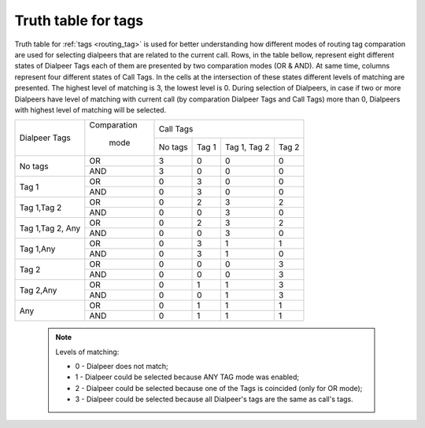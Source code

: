 
.. _tags_truth_table:

Truth table for tags
~~~~~~~~~~~~~~~~~~~~

Truth table for :ref:`tags <routing_tag>` is used for better understanding how different modes of routing tag comparation are used for selecting dialpeers that are related to the current call. Rows, in the table bellow, represent eight different states of Dialpeer Tags each of them are presented by two comparation modes (OR & AND). At same time, columns represent four different states of Call Tags. In the cells at the intersection of these states different levels of matching are presented. The highest level of matching is 3, the lowest level is 0. During selection of Dialpeers, in case if two or more Dialpeers have level of matching with current call (by comparation Dialpeer Tags and Call Tags) more than 0, Dialpeers with highest level of matching will be selected.

+------------------+-------------+-----------------+-----------------+-----------------+-----------------+
|                  | Comparation |                              Call Tags                                |
+   Dialpeer Tags  +             +-----------------+-----------------+-----------------+-----------------+
|                  |    mode     |      No tags    |       Tag 1     |   Tag 1, Tag 2  |       Tag 2     |
+------------------+-------------+-----------------+-----------------+-----------------+-----------------+
|                  |      OR     |        3        |        0        |        0        |        0        |
+    No tags       +-------------+-----------------+-----------------+-----------------+-----------------+
|                  |     AND     |        3        |        0        |        0        |        0        |
+------------------+-------------+-----------------+-----------------+-----------------+-----------------+
|                  |      OR     |        0        |        3        |        0        |        0        |
+     Tag 1        +-------------+-----------------+-----------------+-----------------+-----------------+
|                  |     AND     |        0        |        3        |        0        |        0        |
+------------------+-------------+-----------------+-----------------+-----------------+-----------------+
|                  |      OR     |        0        |        2        |        3        |        2        |
+  Tag 1,Tag 2     +-------------+-----------------+-----------------+-----------------+-----------------+
|                  |     AND     |        0        |        0        |        3        |        0        |
+------------------+-------------+-----------------+-----------------+-----------------+-----------------+
|                  |      OR     |        0        |        2        |        3        |        2        |
+ Tag 1,Tag 2, Any +-------------+-----------------+-----------------+-----------------+-----------------+
|                  |     AND     |        0        |        0        |        3        |        0        |
+------------------+-------------+-----------------+-----------------+-----------------+-----------------+
|                  |      OR     |        0        |        3        |        1        |        1        |
+    Tag 1,Any     +-------------+-----------------+-----------------+-----------------+-----------------+
|                  |     AND     |        0        |        3        |        1        |        0        |
+------------------+-------------+-----------------+-----------------+-----------------+-----------------+
|                  |      OR     |        0        |        0        |        0        |        3        |
+       Tag 2      +-------------+-----------------+-----------------+-----------------+-----------------+
|                  |     AND     |        0        |        0        |        0        |        3        |
+------------------+-------------+-----------------+-----------------+-----------------+-----------------+
|                  |      OR     |        0        |        1        |        1        |        3        |
+    Tag 2,Any     +-------------+-----------------+-----------------+-----------------+-----------------+
|                  |     AND     |        0        |        0        |        1        |        3        |
+------------------+-------------+-----------------+-----------------+-----------------+-----------------+
|                  |      OR     |        0        |        1        |        1        |        1        |
+       Any        +-------------+-----------------+-----------------+-----------------+-----------------+
|                  |     AND     |        0        |        1        |        1        |        1        |
+------------------+-------------+-----------------+-----------------+-----------------+-----------------+


    .. note:: Levels of matching:

              - 0 - Dialpeer does not match;

              - 1 - Dialpeer could be selected because ANY TAG mode was enabled;

              - 2 - Dialpeer could be selected because one of the Tags is coincided (only for OR mode);

              - 3 - Dialpeer could be selected because all Dialpeer's tags are the same as call's tags.